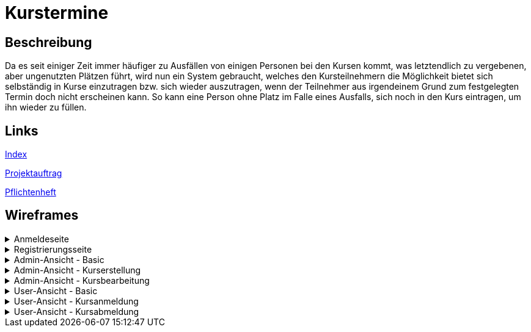 = Kurstermine

== Beschreibung
Da es seit einiger Zeit immer häufiger zu Ausfällen von einigen Personen bei den Kursen kommt, was letztendlich zu 
vergebenen, aber ungenutzten Plätzen führt, wird nun ein System gebraucht, welches den Kursteilnehmern die Möglichkeit 
bietet sich selbständig in Kurse einzutragen bzw. sich wieder auszutragen, wenn der Teilnehmer aus irgendeinem Grund zum
festgelegten Termin doch nicht erscheinen kann. So kann eine Person ohne Platz im Falle eines Ausfalls, sich noch in den
Kurs eintragen, um ihn wieder zu füllen.
  
== Links
https://github.com/2223-3bhif-syp/02-projekte-kurstermine/blob/main/asciidocs/index.adoc[Index]

https://github.com/2223-3bhif-syp/02-projekte-kurstermine/blob/main/asciidocs/projektauftrag.adoc[Projektauftrag]

https://github.com/2223-3bhif-syp/02-projekte-kurstermine/blob/main/asciidocs/sysspec.adoc[Pflichtenheft]

== Wireframes

.Anmeldeseite
[%collapsible]
====
image:asciidocs/images/KurstermineLoginPage.jpg[]
====

.Registrierungsseite
[%collapsible]
====
image:asciidocs/images/KurstermineRegisterPage.jpg[]
====

.Admin-Ansicht - Basic
[%collapsible]
====
image:asciidocs/images/KurstermineBasicLayoutAdmin.jpg[]
====

.Admin-Ansicht - Kurserstellung
[%collapsible]
====
image:asciidocs/images/KurstermineAdminKursansichtCreate.jpg[]
====

.Admin-Ansicht - Kursbearbeitung
[%collapsible]
====
image:asciidocs/images/KurstermineAdminKursansichtEdit.jpg[]
====

.User-Ansicht - Basic
[%collapsible]
====
image:asciidocs/images/KurstermineBasicLayoutUser.jpg[]
====

.User-Ansicht - Kursanmeldung
[%collapsible]
====
image:asciidocs/images/KurstermineUserKursansichtRegister.jpg[]
====

.User-Ansicht - Kursabmeldung
[%collapsible]
====
image:asciidocs/images/KurstermineUserKursansichtUnregister.jpg[]
====
